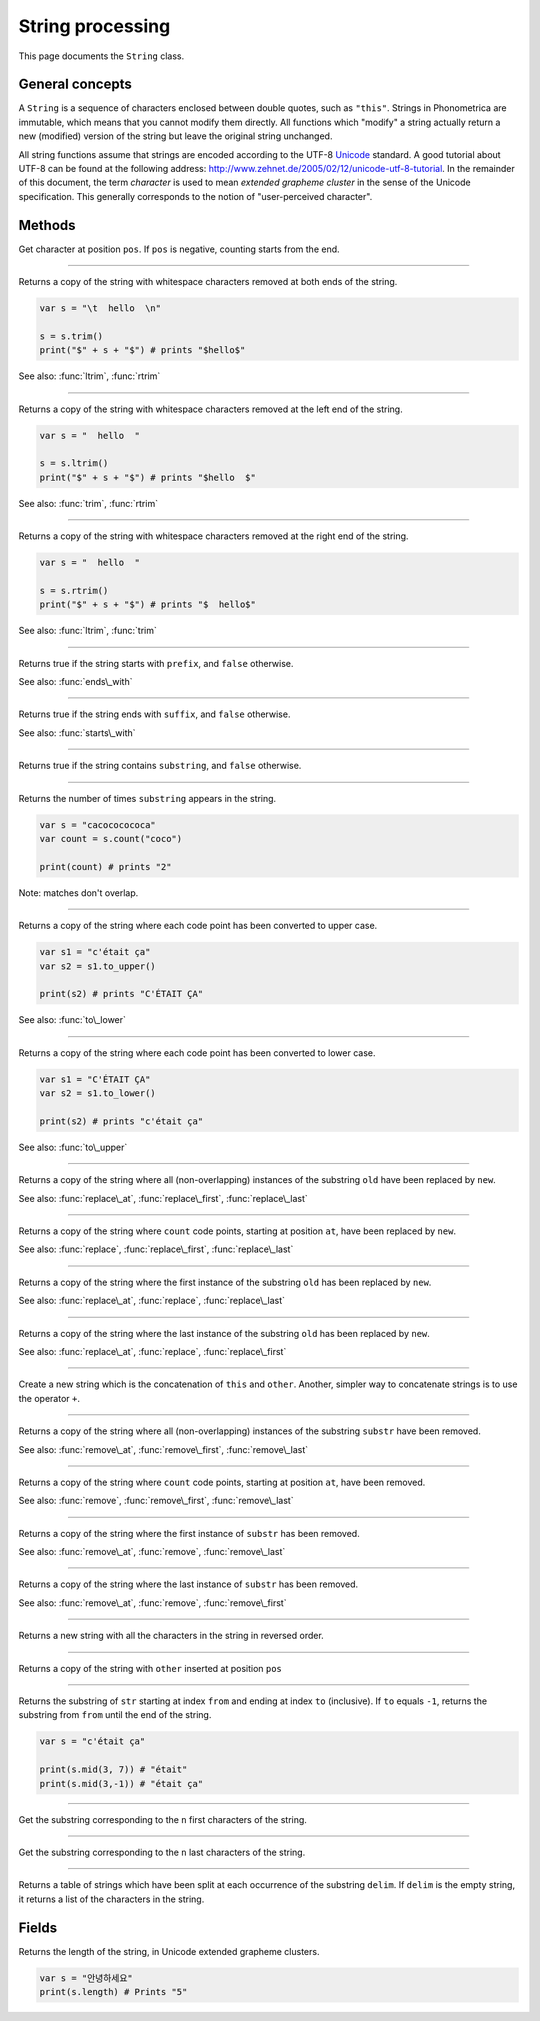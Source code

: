 String processing
=================

This page documents the ``String`` class.

General concepts
----------------

A ``String`` is a sequence of characters enclosed between double quotes,
such as ``"this"``. Strings in Phonometrica are immutable, which means that you
cannot modify them directly. All functions which "modify" a string
actually return a new (modified) version of the string but leave the
original string unchanged.

All string functions assume that strings are encoded according to the
UTF-8 `Unicode <http://www.unicode.org>`_ standard. A good tutorial
about UTF-8 can be found at the following address:
`http://www.zehnet.de/2005/02/12/unicode-utf-8-tutorial <http://www.zehnet.de/2005/02/12/unicode-utf-8-tutorial>`_.
In the remainder of this document, the term *character* is used to mean
*extended grapheme cluster* in the sense of the Unicode specification. This generally corresponds to the notion
of "user-perceived character".


Methods
-------


.. class:: String



.. method:: at(pos)

Get character at position ``pos``. If ``pos`` is negative, counting starts from the end.


------------

.. method:: trim()

Returns a copy of the string with whitespace characters removed at both
ends of the string.

.. code:: phon

    var s = "\t  hello  \n"

    s = s.trim()
    print("$" + s + "$") # prints "$hello$"

See also: :func:`ltrim`, :func:`rtrim`


------------

.. method:: ltrim()

Returns a copy of the string with whitespace characters removed at the
left end of the string.

.. code:: phon

    var s = "  hello  "

    s = s.ltrim()
    print("$" + s + "$") # prints "$hello  $"

See also: :func:`trim`, :func:`rtrim`


------------

.. method:: rtrim()

Returns a copy of the string with whitespace characters removed at the
right end of the string.

.. code:: phon

    var s = "  hello  "

    s = s.rtrim()
    print("$" + s + "$") # prints "$  hello$"

See also: :func:`ltrim`, :func:`trim`


------------

.. method:: starts\_with(prefix)

Returns true if the string starts with ``prefix``, and ``false`` otherwise.

See also: :func:`ends\_with`


------------

.. method:: ends\_with(suffix)

Returns true if the string ends with ``suffix``, and ``false`` otherwise.

See also: :func:`starts\_with`


------------

.. method:: contains(substring)

Returns true if the string contains ``substring``, and ``false``
otherwise.


------------

.. method:: count(substring)

Returns the number of times ``substring`` appears in the string.

.. code:: phon

    var s = "cacococococa"
    var count = s.count("coco")

    print(count) # prints "2"

Note: matches don't overlap.


------------

.. method:: to\_upper()

Returns a copy of the string where each code point has been converted to
upper case.

.. code:: phon

    var s1 = "c'était ça"
    var s2 = s1.to_upper()

    print(s2) # prints "C'ÉTAIT ÇA"

See also: :func:`to\_lower`


------------

.. method:: to\_lower()

Returns a copy of the string where each code point has been converted to
lower case.

.. code:: phon

    var s1 = "C'ÉTAIT ÇA"
    var s2 = s1.to_lower()

    print(s2) # prints "c'était ça"

See also: :func:`to\_upper`


------------

.. method:: replace(old, new)

Returns a copy of the string where all (non-overlapping) instances of the
substring ``old`` have been replaced by ``new``.

See also: :func:`replace\_at`,
:func:`replace\_first`,
:func:`replace\_last`


------------

.. method:: replace\_at(at, count, new)

Returns a copy of the string where ``count`` code points, starting at
position ``at``, have been replaced by ``new``.

See also: :func:`replace`,
:func:`replace\_first`,
:func:`replace\_last`


------------

.. method:: replace\_first(str, old, new)

Returns a copy of the string where the first instance of the substring
``old`` has been replaced by ``new``.

See also: :func:`replace\_at`,
:func:`replace`, :func:`replace\_last`


------------

.. method:: replace\_last(str, old, new)

Returns a copy of the string where the last instance of the substring
``old`` has been replaced by ``new``.

See also: :func:`replace\_at`,
:func:`replace`, :func:`replace\_first`


------------

.. method:: concat(other)

Create a new string which is the concatenation of ``this`` and ``other``.
Another, simpler way to concatenate strings is to use the operator ``+``.


------------

.. method:: remove(substr)

Returns a copy of the string where all (non-overlapping) instances of the
substring ``substr`` have been removed.

See also: :func:`remove\_at`,
:func:`remove\_first`,
:func:`remove\_last`


------------

.. method:: remove\_at(at, count)

Returns a copy of the string where ``count`` code points, starting at
position ``at``, have been removed.

See also: :func:`remove`,
:func:`remove\_first`,
:func:`remove\_last`


------------

.. method:: remove\_first(substr)

Returns a copy of the string where the first instance of ``substr`` has
been removed.

See also: :func:`remove\_at`, :func:`remove`,
:func:`remove\_last`


------------

.. method:: remove\_last(substr)

Returns a copy of the string where the last instance of ``substr`` has been
removed.

See also: :func:`remove\_at`, :func:`remove`,
:func:`remove\_first`


------------

.. method:: reverse()

Returns a new string with all the characters in the string in reversed
order.


------------

.. method:: insert(pos, other)

Returns a copy of the string with ``other`` inserted at position ``pos``


------------

.. method:: mid(from, to)

Returns the substring of ``str`` starting at index ``from`` and ending
at index ``to`` (inclusive). If ``to`` equals ``-1``, returns the
substring from ``from`` until the end of the string.

.. code:: phon

    var s = "c'était ça"

    print(s.mid(3, 7)) # "était"
    print(s.mid(3,-1)) # "était ça"


------------

.. method:: left(n)

Get the substring corresponding to the ``n`` first characters of the
string.


------------

.. method:: right(n)

Get the substring corresponding to the ``n`` last characters of the
string.


------------

.. method:: split(delim)

Returns a table of strings which have been split at each occurrence of
the substring ``delim``. If ``delim`` is the empty string, it returns a
list of the characters in the string.


Fields
------


.. attribute:: length

Returns the length of the string, in Unicode extended grapheme clusters.

.. code:: phon

    var s = "안녕하세요"
    print(s.length) # Prints "5"

